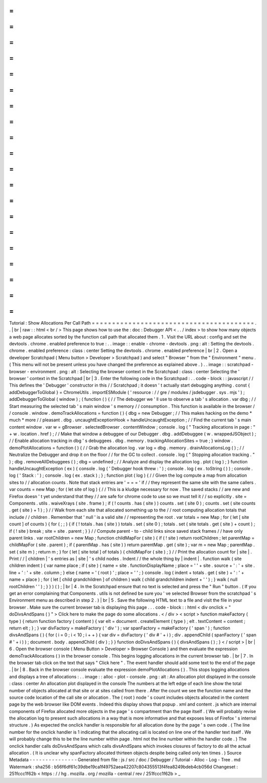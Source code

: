 =
=
=
=
=
=
=
=
=
=
=
=
=
=
=
=
=
=
=
=
=
=
=
=
=
=
=
=
=
=
=
=
=
=
=
=
=
=
=
=
Tutorial
:
Show
Allocations
Per
Call
Path
=
=
=
=
=
=
=
=
=
=
=
=
=
=
=
=
=
=
=
=
=
=
=
=
=
=
=
=
=
=
=
=
=
=
=
=
=
=
=
=
.
.
|
br
|
raw
:
:
html
<
br
/
>
This
page
shows
how
to
use
the
:
doc
:
Debugger
API
<
.
.
/
index
>
to
show
how
many
objects
a
web
page
allocates
sorted
by
the
function
call
path
that
allocated
them
.
1
.
Visit
the
URL
about
:
config
and
set
the
devtools
.
chrome
.
enabled
preference
to
true
:
.
.
image
:
:
enable
-
chrome
-
devtools
.
png
:
alt
:
Setting
the
devtools
.
chrome
.
enabled
preference
:
class
:
center
Setting
the
devtools
.
chrome
.
enabled
preference
|
br
|
2
.
Open
a
developer
Scratchpad
(
Menu
button
>
Developer
>
Scratchpad
)
and
select
"
Browser
"
from
the
"
Environment
"
menu
.
(
This
menu
will
not
be
present
unless
you
have
changed
the
preference
as
explained
above
.
)
.
.
image
:
:
scratchpad
-
browser
-
environment
.
png
:
alt
:
Selecting
the
browser
context
in
the
Scratchpad
:
class
:
center
Selecting
the
'
browser
'
context
in
the
Scratchpad
|
br
|
3
.
Enter
the
following
code
in
the
Scratchpad
:
.
.
code
-
block
:
:
javascript
/
/
This
defines
the
'
Debugger
'
constructor
in
this
/
/
Scratchpad
;
it
doesn
'
t
actually
start
debugging
anything
.
const
{
addDebuggerToGlobal
}
=
ChromeUtils
.
importESModule
(
'
resource
:
/
/
gre
/
modules
/
jsdebugger
.
sys
.
mjs
'
)
;
addDebuggerToGlobal
(
window
)
;
(
function
(
)
{
/
/
The
debugger
we
'
ll
use
to
observe
a
tab
'
s
allocation
.
var
dbg
;
/
/
Start
measuring
the
selected
tab
'
s
main
window
'
s
memory
/
/
consumption
.
This
function
is
available
in
the
browser
/
/
console
.
window
.
demoTrackAllocations
=
function
(
)
{
dbg
=
new
Debugger
;
/
/
This
makes
hacking
on
the
demo
*
much
*
more
/
/
pleasant
.
dbg
.
uncaughtExceptionHook
=
handleUncaughtException
;
/
/
Find
the
current
tab
'
s
main
content
window
.
var
w
=
gBrowser
.
selectedBrowser
.
contentWindow
;
console
.
log
(
"
Tracking
allocations
in
page
:
"
+
w
.
location
.
href
)
;
/
/
Make
that
window
a
debuggee
of
our
Debugger
.
dbg
.
addDebuggee
(
w
.
wrappedJSObject
)
;
/
/
Enable
allocation
tracking
in
dbg
'
s
debuggees
.
dbg
.
memory
.
trackingAllocationSites
=
true
;
}
window
.
demoPlotAllocations
=
function
(
)
{
/
/
Grab
the
allocation
log
.
var
log
=
dbg
.
memory
.
drainAllocationsLog
(
)
;
/
/
Neutralize
the
Debugger
and
drop
it
on
the
floor
/
/
for
the
GC
to
collect
.
console
.
log
(
"
Stopping
allocation
tracking
.
"
)
;
dbg
.
removeAllDebuggees
(
)
;
dbg
=
undefined
;
/
/
Analyze
and
display
the
allocation
log
.
plot
(
log
)
;
}
function
handleUncaughtException
(
ex
)
{
console
.
log
(
'
Debugger
hook
threw
:
'
)
;
console
.
log
(
ex
.
toString
(
)
)
;
console
.
log
(
'
Stack
:
'
)
;
console
.
log
(
ex
.
stack
)
;
}
;
function
plot
(
log
)
{
/
/
Given
the
log
compute
a
map
from
allocation
sites
to
/
/
allocation
counts
.
Note
that
stack
entries
are
'
=
=
=
'
if
/
/
they
represent
the
same
site
with
the
same
callers
.
var
counts
=
new
Map
;
for
(
let
site
of
log
)
{
/
/
This
is
a
kludge
necessary
for
now
.
The
saved
stacks
/
/
are
new
and
Firefox
doesn
'
t
yet
understand
that
they
/
/
are
safe
for
chrome
code
to
use
so
we
must
tell
it
/
/
so
explicitly
.
site
=
Components
.
utils
.
waiveXrays
(
site
.
frame
)
;
if
(
!
counts
.
has
(
site
)
)
counts
.
set
(
site
0
)
;
counts
.
set
(
site
counts
.
get
(
site
)
+
1
)
;
}
/
/
Walk
from
each
site
that
allocated
something
up
to
the
/
/
root
computing
allocation
totals
that
include
/
/
children
.
Remember
that
'
null
'
is
a
valid
site
/
/
representing
the
root
.
var
totals
=
new
Map
;
for
(
let
[
site
count
]
of
counts
)
{
for
(
;
;
)
{
if
(
!
totals
.
has
(
site
)
)
totals
.
set
(
site
0
)
;
totals
.
set
(
site
totals
.
get
(
site
)
+
count
)
;
if
(
!
site
)
break
;
site
=
site
.
parent
;
}
}
/
/
Compute
parent
-
to
-
child
links
since
saved
stack
frames
/
/
have
only
parent
links
.
var
rootChildren
=
new
Map
;
function
childMapFor
(
site
)
{
if
(
!
site
)
return
rootChildren
;
let
parentMap
=
childMapFor
(
site
.
parent
)
;
if
(
parentMap
.
has
(
site
)
)
return
parentMap
.
get
(
site
)
;
var
m
=
new
Map
;
parentMap
.
set
(
site
m
)
;
return
m
;
}
for
(
let
[
site
total
]
of
totals
)
{
childMapFor
(
site
)
;
}
/
/
Print
the
allocation
count
for
|
site
|
.
Print
/
/
|
children
|
'
s
entries
as
|
site
|
'
s
child
nodes
.
Indent
/
/
the
whole
thing
by
|
indent
|
.
function
walk
(
site
children
indent
)
{
var
name
place
;
if
(
site
)
{
name
=
site
.
functionDisplayName
;
place
=
'
'
+
site
.
source
+
'
:
'
+
site
.
line
+
'
:
'
+
site
.
column
;
}
else
{
name
=
'
(
root
)
'
;
place
=
'
'
;
}
console
.
log
(
indent
+
totals
.
get
(
site
)
+
'
:
'
+
name
+
place
)
;
for
(
let
[
child
grandchildren
]
of
children
)
walk
(
child
grandchildren
indent
+
'
'
)
;
}
walk
(
null
rootChildren
'
'
)
;
}
}
)
(
)
;
|
br
|
4
.
In
the
Scratchpad
ensure
that
no
text
is
selected
and
press
the
"
Run
"
button
.
(
If
you
get
an
error
complaining
that
Components
.
utils
is
not
defined
be
sure
you
'
ve
selected
Browser
from
the
scratchpad
'
s
Environment
menu
as
described
in
step
2
.
)
|
br
|
5
.
Save
the
following
HTML
text
to
a
file
and
visit
the
file
in
your
browser
.
Make
sure
the
current
browser
tab
is
displaying
this
page
.
.
.
code
-
block
:
:
html
<
div
onclick
=
"
doDivsAndSpans
(
)
"
>
Click
here
to
make
the
page
do
some
allocations
.
<
/
div
>
<
script
>
function
makeFactory
(
type
)
{
return
function
factory
(
content
)
{
var
elt
=
document
.
createElement
(
type
)
;
elt
.
textContent
=
content
;
return
elt
;
}
;
}
var
divFactory
=
makeFactory
(
'
div
'
)
;
var
spanFactory
=
makeFactory
(
'
span
'
)
;
function
divsAndSpans
(
)
{
for
(
i
=
0
;
i
<
10
;
i
+
+
)
{
var
div
=
divFactory
(
'
div
#
'
+
i
)
;
div
.
appendChild
(
spanFactory
(
'
span
#
'
+
i
)
)
;
document
.
body
.
appendChild
(
div
)
;
}
}
function
doDivsAndSpans
(
)
{
divsAndSpans
(
)
;
}
<
/
script
>
|
br
|
6
.
Open
the
browser
console
(
Menu
Button
>
Developer
>
Browser
Console
)
and
then
evaluate
the
expression
demoTrackAllocations
(
)
in
the
browser
console
.
This
begins
logging
allocations
in
the
current
browser
tab
.
|
br
|
7
.
In
the
browser
tab
click
on
the
text
that
says
"
Click
here
"
.
The
event
handler
should
add
some
text
to
the
end
of
the
page
.
|
br
|
8
.
Back
in
the
browser
console
evaluate
the
expression
demoPlotAllocations
(
)
.
This
stops
logging
allocations
and
displays
a
tree
of
allocations
:
.
.
image
:
:
alloc
-
plot
-
console
.
png
:
alt
:
An
allocation
plot
displayed
in
the
console
:
class
:
center
An
allocation
plot
displayed
in
the
console
The
numbers
at
the
left
edge
of
each
line
show
the
total
number
of
objects
allocated
at
that
site
or
at
sites
called
from
there
.
After
the
count
we
see
the
function
name
and
the
source
code
location
of
the
call
site
or
allocation
.
The
(
root
)
node
'
s
count
includes
objects
allocated
in
the
content
page
by
the
web
browser
like
DOM
events
.
Indeed
this
display
shows
that
popup
.
xml
and
content
.
js
which
are
internal
components
of
Firefox
allocated
more
objects
in
the
page
'
s
compartment
than
the
page
itself
.
(
We
will
probably
revise
the
allocation
log
to
present
such
allocations
in
a
way
that
is
more
informative
and
that
exposes
less
of
Firefox
'
s
internal
structure
.
)
As
expected
the
onclick
handler
is
responsible
for
all
allocation
done
by
the
page
'
s
own
code
.
(
The
line
number
for
the
onclick
handler
is
1
indicating
that
the
allocating
call
is
located
on
line
one
of
the
handler
text
itself
.
We
will
probably
change
this
to
be
the
line
number
within
page
.
html
not
the
line
number
within
the
handler
code
.
)
The
onclick
handler
calls
doDivsAndSpans
which
calls
divsAndSpans
which
invokes
closures
of
factory
to
do
all
the
actual
allocation
.
(
It
is
unclear
why
spanFactory
allocated
thirteen
objects
despite
being
called
only
ten
times
.
)
Source
Metadata
-
-
-
-
-
-
-
-
-
-
-
-
-
-
-
Generated
from
file
:
js
/
src
/
doc
/
Debugger
/
Tutorial
-
Alloc
-
Log
-
Tree
.
md
Watermark
:
sha256
:
b56f6df61c39dbe19ca1f49752aea42207c804355513f4fea8249bdeb4cb056d
Changeset
:
251fccc1f62b
<
https
:
/
/
hg
.
mozilla
.
org
/
mozilla
-
central
/
rev
/
251fccc1f62b
>
_
